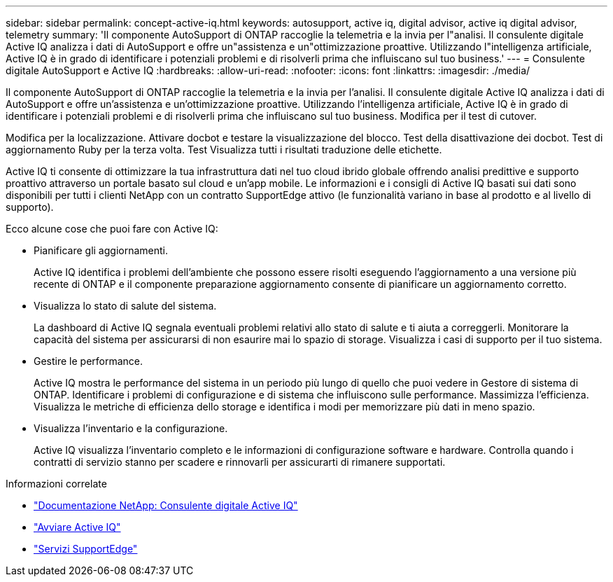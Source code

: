 ---
sidebar: sidebar 
permalink: concept-active-iq.html 
keywords: autosupport, active iq, digital advisor, active iq digital advisor, telemetry 
summary: 'Il componente AutoSupport di ONTAP raccoglie la telemetria e la invia per l"analisi. Il consulente digitale Active IQ analizza i dati di AutoSupport e offre un"assistenza e un"ottimizzazione proattive. Utilizzando l"intelligenza artificiale, Active IQ è in grado di identificare i potenziali problemi e di risolverli prima che influiscano sul tuo business.' 
---
= Consulente digitale AutoSupport e Active IQ
:hardbreaks:
:allow-uri-read: 
:nofooter: 
:icons: font
:linkattrs: 
:imagesdir: ./media/


[role="lead"]
Il componente AutoSupport di ONTAP raccoglie la telemetria e la invia per l'analisi. Il consulente digitale Active IQ analizza i dati di AutoSupport e offre un'assistenza e un'ottimizzazione proattive. Utilizzando l'intelligenza artificiale, Active IQ è in grado di identificare i potenziali problemi e di risolverli prima che influiscano sul tuo business. Modifica per il test di cutover.

Modifica per la localizzazione. Attivare docbot e testare la visualizzazione del blocco. Test della disattivazione dei docbot. Test di aggiornamento Ruby per la terza volta. Test Visualizza tutti i risultati traduzione delle etichette.

Active IQ ti consente di ottimizzare la tua infrastruttura dati nel tuo cloud ibrido globale offrendo analisi predittive e supporto proattivo attraverso un portale basato sul cloud e un'app mobile. Le informazioni e i consigli di Active IQ basati sui dati sono disponibili per tutti i clienti NetApp con un contratto SupportEdge attivo (le funzionalità variano in base al prodotto e al livello di supporto).

Ecco alcune cose che puoi fare con Active IQ:

* Pianificare gli aggiornamenti.
+
Active IQ identifica i problemi dell'ambiente che possono essere risolti eseguendo l'aggiornamento a una versione più recente di ONTAP e il componente preparazione aggiornamento consente di pianificare un aggiornamento corretto.

* Visualizza lo stato di salute del sistema.
+
La dashboard di Active IQ segnala eventuali problemi relativi allo stato di salute e ti aiuta a correggerli. Monitorare la capacità del sistema per assicurarsi di non esaurire mai lo spazio di storage. Visualizza i casi di supporto per il tuo sistema.

* Gestire le performance.
+
Active IQ mostra le performance del sistema in un periodo più lungo di quello che puoi vedere in Gestore di sistema di ONTAP. Identificare i problemi di configurazione e di sistema che influiscono sulle performance.
Massimizza l'efficienza. Visualizza le metriche di efficienza dello storage e identifica i modi per memorizzare più dati in meno spazio.

* Visualizza l'inventario e la configurazione.
+
Active IQ visualizza l'inventario completo e le informazioni di configurazione software e hardware. Controlla quando i contratti di servizio stanno per scadere e rinnovarli per assicurarti di rimanere supportati.



.Informazioni correlate
* https://docs.netapp.com/us-en/active-iq/["Documentazione NetApp: Consulente digitale Active IQ"^]
* https://aiq.netapp.com/custom-dashboard/search["Avviare Active IQ"^]
* https://www.netapp.com/us/services/support-edge.aspx["Servizi SupportEdge"^]

